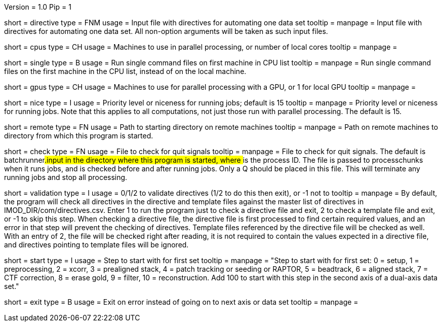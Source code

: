 Version = 1.0
Pip = 1

[Field = DirectiveFile]
short = directive
type = FNM
usage = Input file with directives for automating one data set
tooltip = 
manpage = Input file with directives for automating one data set.  All
non-option arguments will be taken as such input files.

[Field = CPUMachineList]
short = cpus
type = CH
usage = Machines to use in parallel processing, or number of local cores
tooltip = 
manpage = 

[Field = SingleOnFirstCPU]
short = single
type = B
usage = Run single command files on first machine in CPU list
tooltip = 
manpage = Run single command files on the first machine in the CPU list, instead of
on the local machine.

[Field = GPUMachineList]
short = gpus
type = CH
usage = Machines to use for parallel processing with a GPU, or 1 for local GPU
tooltip = 
manpage = 

[Field = NiceValue]
short = nice
type = I
usage = Priority level or niceness for running jobs; default is 15
tooltip = 
manpage = Priority level or niceness for running jobs.  Note that this applies
to all computations, not just those run with parallel processing.  The default is 15.

[Field = RemoteDirectory]
short = remote
type = FN
usage = Path to starting directory on remote machines
tooltip = 
manpage = Path on remote machines to directory from which this program is started.

[Field = CheckFile]
short = check
type = FN
usage = File to check for quit signals
tooltip = 
manpage = File to check for quit signals.  The default is batchrunner###.input
in the directory where this program is started, where ### is the process ID.
The file is passed to processchunks when it runs jobs, and is checked before
and after running jobs.  Only a Q should be placed in this file.  This will
terminate any running jobs and stop all processing.

[Field = ValidationType]
short = validation
type = I
usage = 0/1/2 to validate directives (1/2 to do this then exit), or -1 not to
tooltip = 
manpage = By default, the program will check all directives in the directive
and template files against the master list of directives in
IMOD_DIR/com/directives.csv.  Enter 1 to run the program just to check
a directive file and exit, 2 to check a template file and exit, or -1 to skip
this step.  When checking a directive file, the directive file is first processed to
find certain required values, and an error in that step will prevent the
checking of directives.  Template files referenced by the directive file will
be checked as well.  With an entry of 2, the file will be checked right after
reading, it is not required to contain the values expected in a directive
file, and directives pointing to template files will be ignored.

[Field = StartingStep]
short = start
type = I
usage = Step to start with for first set
tooltip = 
manpage = "Step to start with for first set: 0 = setup, 1 = preprocessing, 2 =
xcorr, 3 = prealigned stack, 4 = patch tracking or seeding or RAPTOR, 5 =
beadtrack, 6 = aligned stack, 7 = CTF correction, 8 = erase gold, 9 = filter,
10 = reconstruction.  Add 100 to start with this step in the second axis of a
dual-axis data set."

[Field = ExitOnError]
short = exit
type = B
usage = Exit on error instead of going on to next axis or data set
tooltip =
manpage =

